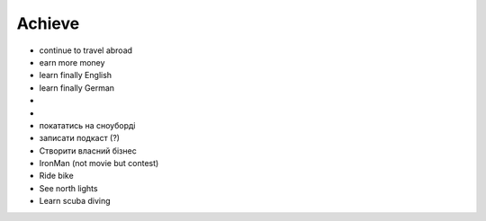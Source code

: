 =======
Achieve
=======

- continue to travel abroad
- earn more money
- learn finally English
- learn finally German
- .. raw:: html

    <p><s>learn java (both SE and EE)</s> it's borring</p>

- .. raw:: html

    <p><s>became senior</s></p>

- покататись на сноуборді
- записати подкаст (?)
- Створити власний бізнес
- IronMan (not movie but contest)
- Ride bike
- See north lights
- Learn scuba diving
